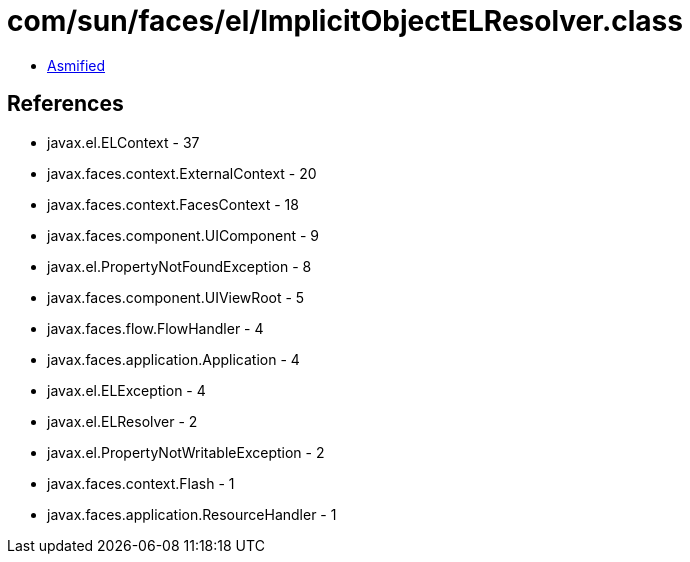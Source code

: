 = com/sun/faces/el/ImplicitObjectELResolver.class

 - link:ImplicitObjectELResolver-asmified.java[Asmified]

== References

 - javax.el.ELContext - 37
 - javax.faces.context.ExternalContext - 20
 - javax.faces.context.FacesContext - 18
 - javax.faces.component.UIComponent - 9
 - javax.el.PropertyNotFoundException - 8
 - javax.faces.component.UIViewRoot - 5
 - javax.faces.flow.FlowHandler - 4
 - javax.faces.application.Application - 4
 - javax.el.ELException - 4
 - javax.el.ELResolver - 2
 - javax.el.PropertyNotWritableException - 2
 - javax.faces.context.Flash - 1
 - javax.faces.application.ResourceHandler - 1
